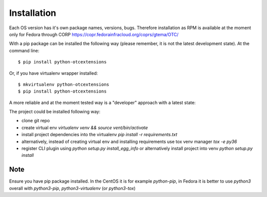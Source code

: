 ============
Installation
============

Each OS version has it's own package names, versions, bugs. Therefore installation as RPM is available at the moment only for Fedora through CORP `<https://copr.fedorainfracloud.org/coprs/gtema/OTC/>`_

With a pip package can be installed the following way (please remember, it is not the latest development state). At the command line::

    $ pip install python-otcextensions


Or, if you have virtualenv wrapper installed::

    $ mkvirtualenv python-otcextensions
    $ pip install python-otcextensions

A more reliable and at the moment tested way is a "developer" approach with a latest state:

The project could be installed following way:

* clone git repo
* create virtual env `virtualenv venv && source vent/bin/activate`
* install project dependencies into the virtualenv `pip install -r requirements.txt`
* alternatively, instead of creating virtual env and installing requirements use tox venv manager `tox -e py36`
* register CLI plugin using `python setup.py install_egg_info` or alternatively install project into venv `python setup.py install`

Note
====

Ensure you have pip package installed. In the CentOS it is for example `python-pip`,
in Fedora it is better to use `python3` overall with `python3-pip`, `python3-virtualenv` (or `python3-tox`)
